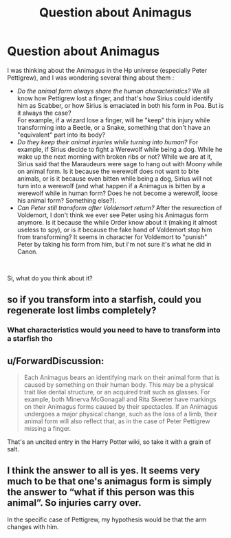 #+TITLE: Question about Animagus

* Question about Animagus
:PROPERTIES:
:Author: PlusMortgage
:Score: 2
:DateUnix: 1564126587.0
:DateShort: 2019-Jul-26
:FlairText: Discussion
:END:
I was thinking about the Animagus in the Hp universe (especially Peter Pettigrew), and I was wondering several thing about them :

- /Do the animal form always share the human characteristics?/ We all know how Pettigrew lost a finger, and that's how Sirius could identify him as Scabber, or how Sirius is emaciated in both his form in Poa. But is it always the case?\\
  For example, if a wizard lose a finger, will he "keep" this injury while transforming into a Beetle, or a Snake, something that don't have an "equivalent" part into its body?
- /Do they keep their animal injuries while turning into human?/ For example, if Sirius decide to fight a Werewolf while being a dog. While he wake up the next morning with broken ribs or not? While we are at it, Sirius said that the Maraudeurs were sage to hang out with Moony while on animal form. Is it because the werewolf does not want to bite animals, or is it because even bitten while being a dog, Sirius will not turn into a werewolf (and what happen if a Animagus is bitten by a werewolf while in human form? Does he not become a werewolf, loose his animal form? Something else?).
- /Can Peter still transform after Voldemort return?/ After the resurection of Voldemort, I don't think we ever see Peter using his Animagus form anymore. Is it because the while Order know about it (making it almost useless to spy), or is it because the fake hand of Voldemort stop him from transforming? It seems in character for Voldemort to "punish" Peter by taking his form from him, but I'm not sure it's what he did in Canon.

​

Si, what do you think about it?


** so if you transform into a starfish, could you regenerate lost limbs completely?
:PROPERTIES:
:Author: Frix
:Score: 4
:DateUnix: 1564153973.0
:DateShort: 2019-Jul-26
:END:

*** What characteristics would you need to have to transform into a starfish tho
:PROPERTIES:
:Author: TGR4-Raccoon
:Score: 2
:DateUnix: 1564154867.0
:DateShort: 2019-Jul-26
:END:


** u/ForwardDiscussion:
#+begin_quote
  Each Animagus bears an identifying mark on their animal form that is caused by something on their human body. This may be a physical trait like dental structure, or an acquired trait such as glasses. For example, both Minerva McGonagall and Rita Skeeter have markings on their Animagus forms caused by their spectacles. If an Animagus undergoes a major physical change, such as the loss of a limb, their animal form will also reflect that, as in the case of Peter Pettigrew missing a finger.
#+end_quote

That's an uncited entry in the Harry Potter wiki, so take it with a grain of salt.
:PROPERTIES:
:Author: ForwardDiscussion
:Score: 3
:DateUnix: 1564164119.0
:DateShort: 2019-Jul-26
:END:


** I think the answer to all is yes. It seems very much to be that one's animagus form is simply the answer to “what if this person was this animal”. So injuries carry over.

In the specific case of Pettigrew, my hypothesis would be that the arm changes with him.
:PROPERTIES:
:Author: Slightly_Too_Heavy
:Score: 2
:DateUnix: 1564126786.0
:DateShort: 2019-Jul-26
:END:
